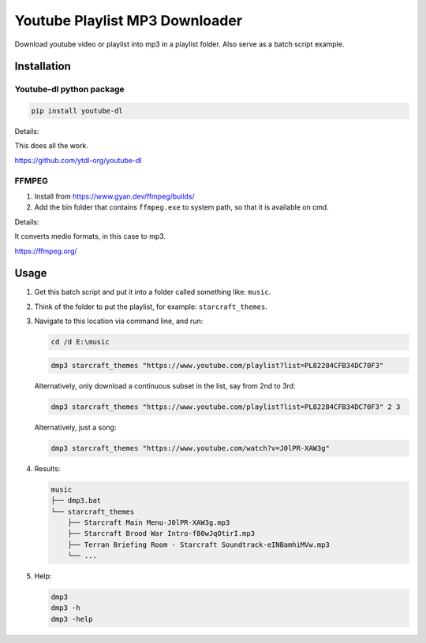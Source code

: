 ===============================
Youtube Playlist MP3 Downloader
===============================

Download youtube video or playlist into mp3 in a playlist folder. Also serve as a batch script example.

Installation
------------

Youtube-dl python package
^^^^^^^^^^^^^^^^^^^^^^^^^

.. code-block:: console

    pip install youtube-dl

Details:

This does all the work.

https://github.com/ytdl-org/youtube-dl

FFMPEG
^^^^^^

1. Install from https://www.gyan.dev/ffmpeg/builds/
2. Add the bin folder that contains ``ffmpeg.exe`` to system path, so that it is available on cmd.

Details:

It converts medio formats, in this case to mp3.

https://ffmpeg.org/

Usage
-----

1. Get this batch script and put it into a folder called something like: ``music``.
2. Think of the folder to put the playlist, for example: ``starcraft_themes``.
3. Navigate to this location via command line, and run:

   .. code-block:: console
   
       cd /d E:\music

   .. code-block:: console
   
       dmp3 starcraft_themes "https://www.youtube.com/playlist?list=PL82284CFB34DC70F3"
   
   Alternatively, only download a continuous subset in the list, say from 2nd to 3rd:
   
   .. code-block:: console
   
       dmp3 starcraft_themes "https://www.youtube.com/playlist?list=PL82284CFB34DC70F3" 2 3
   
   Alternatively, just a song:
   
   .. code-block:: console
   
       dmp3 starcraft_themes "https://www.youtube.com/watch?v=J0lPR-XAW3g"

4. Results:

   .. code-block:: text
   
           music
           ├── dmp3.bat
           └── starcraft_themes
               ├── Starcraft Main Menu-J0lPR-XAW3g.mp3
               ├── Starcraft Brood War Intro-f80wJqOtirI.mp3
               ├── Terran Briefing Room - Starcraft Soundtrack-eINBamhiMVw.mp3
               └── ...

5. Help:

   .. code-block:: console
   
       dmp3
       dmp3 -h
       dmp3 -help

